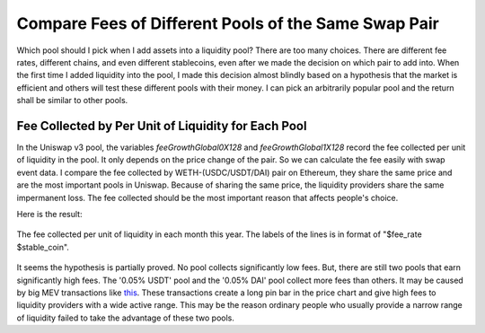 Compare Fees of Different Pools of the Same Swap Pair
=========================================================
Which pool should I pick when I add assets into a liquidity pool?  There are too many choices. There are different fee rates, different chains, and even different stablecoins, even after we made the decision on which pair to add into. When the first time I added liquidity into the pool, I made this decision almost blindly based on a hypothesis that the market is efficient and others will test these different pools with their money. I can pick an arbitrarily popular pool and the return shall be similar to other pools.

Fee Collected by Per Unit of Liquidity for Each Pool
-------------------------------------------------------------------------
In the Uniswap v3 pool, the variables `feeGrowthGlobal0X128` and `feeGrowthGlobal1X128` record the fee collected per unit of liquidity in the pool. It only depends on the price change of the pair. So we can calculate the fee easily with swap event data. I compare the fee collected by WETH-(USDC/USDT/DAI) pair on Ethereum, they share the same price and are the most important pools in Uniswap. Because of sharing the same price, the liquidity providers share the same impermanent loss. The fee collected should be the most important reason that affects people's choice.

Here is the result:

.. figure:: ../images/fee_collected.png
    :align: center
    :width: 80 %

    The fee collected per unit of liquidity in each month this year. The labels of the lines is in format of "$fee_rate $stable_coin".

It seems the hypothesis is partially proved. No pool collects significantly low fees. But, there are still two pools that earn significantly high fees. The '0.05% USDT' pool and the '0.05% DAI' pool collect more fees than others. It may be caused by big MEV transactions like `this <https://etherscan.io/tx/0x5550809304222949d0795f82bbb5ac7d76209c0f54325dc2e02d6a4a4da7e26b>`_. These transactions create a long pin bar in the price chart and give high fees to liquidity providers with a wide active range. This may be the reason ordinary people who usually provide a narrow range of liquidity failed to take the advantage of these two pools.
